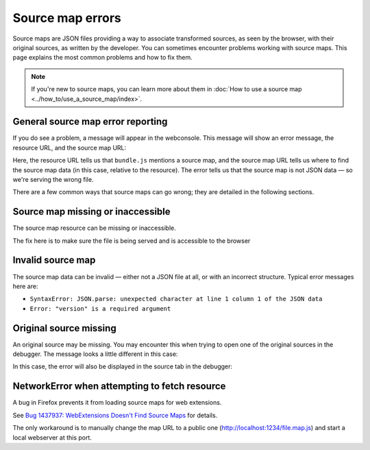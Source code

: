 =================
Source map errors
=================

Source maps are JSON files providing a way to associate transformed sources, as seen by the browser, with their original sources, as written by the developer. You can sometimes encounter problems working with source maps. This page explains the most common problems and how to fix them.

.. note::

  If you're new to source maps, you can learn more about them in :doc:`How to use a source map <../how_to/use_a_source_map/index>`.


General source map error reporting
**********************************

If you do see a problem, a message will appear in the webconsole. This message will show an error message, the resource URL, and the source map URL:

.. image:: invalid-json.png
  :alt: Error from invalid JSON
  :class: border

Here, the resource URL tells us that ``bundle.js`` mentions a source map, and the source map URL tells us where to find the source map data (in this case, relative to the resource). The error tells us that the source map is not JSON data — so we're serving the wrong file.

There are a few common ways that source maps can go wrong; they are detailed in the following sections.


Source map missing or inaccessible
**********************************

The source map resource can be missing or inaccessible.

.. image:: missing-map.png
  :alt: Source map file is missing
  :class: border

The fix here is to make sure the file is being served and is accessible to the browser


Invalid source map
******************

The source map data can be invalid — either not a JSON file at all, or with an incorrect structure. Typical error messages here are:


- ``SyntaxError: JSON.parse: unexpected character at line 1 column 1 of the JSON data``
- ``Error: "version" is a required argument``

.. image:: missing-field.png
  :class: border
  :alt: Error: "version" is a required argument


Original source missing
***********************

An original source may be missing. You may encounter this when trying to open one of the original sources in the debugger. The message looks a little different in this case:

.. image:: screenshot_from_2017-09-15_14-32-02.png
  :alt: Debugger source tab showing the error
  :class: border


In this case, the error will also be displayed in the source tab in the debugger:

.. image:: debugger-tab.png
  :alt: Debugger source tab showing the error
  :class: border


NetworkError when attempting to fetch resource
**********************************************

A bug in Firefox prevents it from loading source maps for web extensions.

See `Bug 1437937: WebExtensions Doesn't Find Source Maps <https://bugzilla.mozilla.org/show_bug.cgi?id=1437937>`_ for details.

.. code-block: html
  Source-Map-Fehler: TypeError: NetworkError when attempting to fetch resource.
  Ressourcen-Adresse: moz-extension://c7f0f003-4fcf-49fd-8ec0-c49361266581/background.js
  Source-Map-Adresse: background.js.map</pre>

The only workaround is to manually change the map URL to a public one (http://localhost:1234/file.map.js) and start a local webserver at this port.
